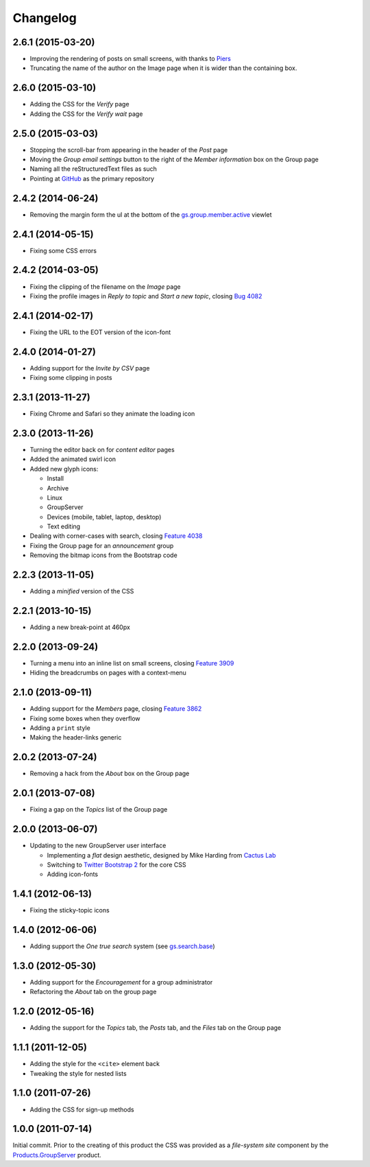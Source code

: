 Changelog
=========

2.6.1 (2015-03-20)
------------------

* Improving the rendering of posts on small screens, with thanks
  to Piers_
* Truncating the name of the author on the Image page when it is
  wider than the containing box.

.. _Piers: http://groupserver.org/r/post/7hAninwloIp51mDkbk183F

2.6.0 (2015-03-10)
------------------

* Adding the CSS for the *Verify* page
* Adding the CSS for the *Verify wait* page

2.5.0 (2015-03-03)
------------------

* Stopping the scroll-bar from appearing in the header of the
  *Post* page
* Moving the *Group email settings* button to the right of the
  *Member information* box on the Group page
* Naming all the reStructuredText files as such
* Pointing at GitHub_ as the primary repository

.. _GitHub: https://github.com/groupserver/gs.content.css

2.4.2 (2014-06-24)
------------------

* Removing the margin form the ul at the bottom of the
  `gs.group.member.active`_ viewlet

.. _gs.group.member.active:
   https://github.com/groupserver/gs.group.member.active

2.4.1 (2014-05-15)
------------------

* Fixing some CSS errors

2.4.2 (2014-03-05)
------------------

* Fixing the clipping of the filename on the *Image* page
* Fixing the profile images in *Reply to topic* and *Start a new
  topic*, closing `Bug 4082`_

.. _Bug 4082: https://redmine.iopen.net/issues/4082

2.4.1 (2014-02-17)
------------------

* Fixing the URL to the EOT version of the icon-font

2.4.0 (2014-01-27)
------------------

* Adding support for the *Invite by CSV* page
* Fixing some clipping in posts

2.3.1 (2013-11-27)
------------------

* Fixing Chrome and Safari so they animate the loading icon

2.3.0 (2013-11-26)
------------------

* Turning the editor back on for *content editor* pages
* Added the animated swirl icon
* Added new glyph icons: 

  + Install
  + Archive
  + Linux
  + GroupServer
  + Devices (mobile, tablet, laptop, desktop)
  + Text editing

* Dealing with corner-cases with search, closing `Feature 4038`_
* Fixing the Group page for an *announcement* group
* Removing the bitmap icons from the Bootstrap code

.. _Feature 4038: https://redmine.iopen.net/issues/4038

2.2.3 (2013-11-05)
------------------

* Adding a *minified* version of the CSS

2.2.1 (2013-10-15)
------------------

* Adding a new break-point at 460px

2.2.0 (2013-09-24)
------------------

* Turning a menu into an inline list on small screens, closing
  `Feature 3909`_
* Hiding the breadcrumbs on pages with a context-menu

.. _Feature 3909: https://redmine.iopen.net/issues/3909

2.1.0 (2013-09-11)
------------------

* Adding support for the *Members* page, closing `Feature 3862`_
* Fixing some boxes when they overflow
* Adding a ``print`` style
* Making the header-links generic

.. _Feature 3862: https://redmine.iopen.net/issues/3862

2.0.2 (2013-07-24)
------------------

* Removing a hack from the *About* box on the Group page

2.0.1 (2013-07-08)
------------------

* Fixing a gap on the *Topics* list of the Group page

2.0.0 (2013-06-07)
------------------

* Updating to the new GroupServer user interface

  + Implementing a *flat* design aesthetic, designed by Mike
    Harding from `Cactus Lab`_
  + Switching to `Twitter Bootstrap 2`_ for the core CSS
  + Adding icon-fonts

.. _Cactus Lab: http://cactuslab.com/
.. _Twitter Bootstrap 2: http://getbootstrap.com/2.3.2


1.4.1 (2012-06-13)
------------------

* Fixing the sticky-topic icons

1.4.0 (2012-06-06)
------------------

* Adding support the *One true search* system (see
  `gs.search.base`_)

.. _gs.search.base: https://github.com/groupserver/gs.search.base

1.3.0 (2012-05-30)
------------------

* Adding support for the *Encouragement* for a group
  administrator
* Refactoring the *About* tab on the group page

1.2.0 (2012-05-16)
------------------

* Adding the support for the *Topics* tab, the *Posts* tab, and
  the *Files* tab on the Group page

1.1.1 (2011-12-05)
------------------

* Adding the style for the ``<cite>`` element back
* Tweaking the style for nested lists

1.1.0 (2011-07-26)
------------------

* Adding the CSS for sign-up methods

1.0.0 (2011-07-14)
------------------

Initial commit. Prior to the creating of this product the CSS was
provided as a *file-system site* component by the
`Products.GroupServer`_ product.

.. _Products.GroupServer:
   https://github.com/groupserver/Products.GroupServer

..  LocalWords:  CSS Changelog Refactoring minified reStructuredText GitHub
